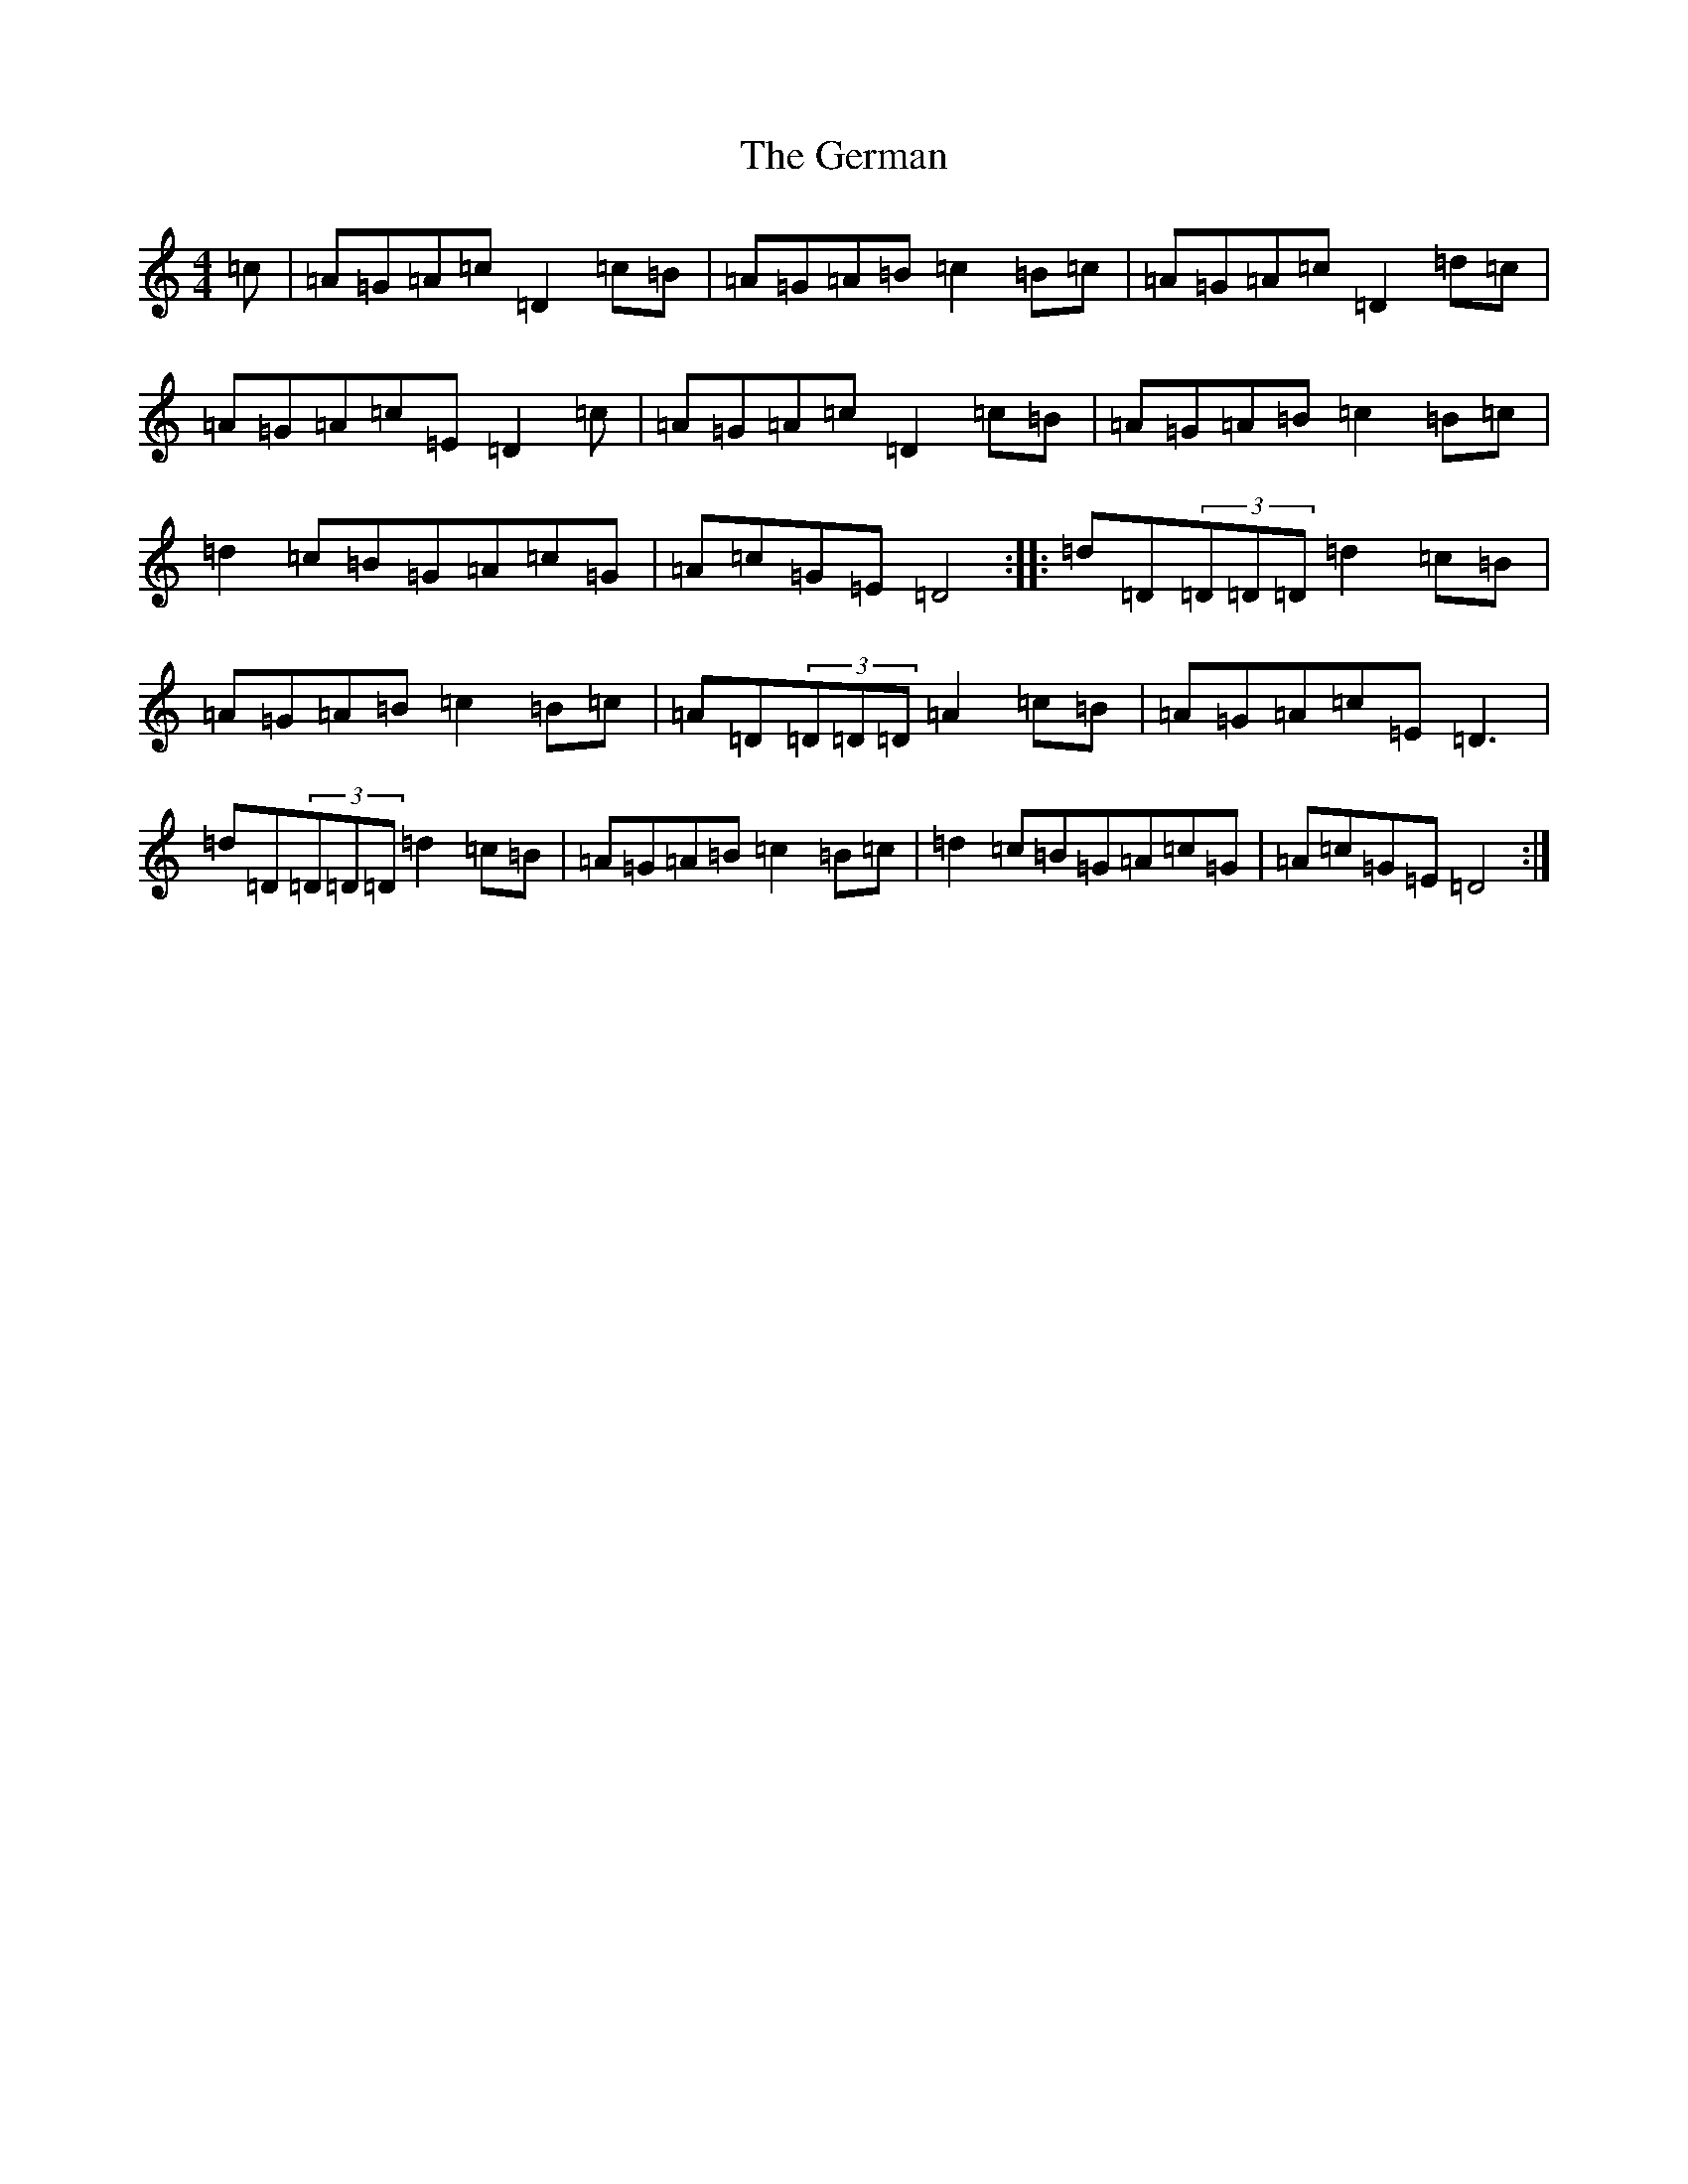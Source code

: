 X: 9210
T: German, The
S: https://thesession.org/tunes/10066#setting20202
Z: G Major
R: barndance
M:4/4
L:1/8
K: C Major
=c|=A=G=A=c=D2=c=B|=A=G=A=B=c2=B=c|=A=G=A=c=D2=d=c|=A=G=A=c=E=D2=c|=A=G=A=c=D2=c=B|=A=G=A=B=c2=B=c|=d2=c=B=G=A=c=G|=A=c=G=E=D4:||:=d=D(3=D=D=D=d2=c=B|=A=G=A=B=c2=B=c|=A=D(3=D=D=D=A2=c=B|=A=G=A=c=E=D3|=d=D(3=D=D=D=d2=c=B|=A=G=A=B=c2=B=c|=d2=c=B=G=A=c=G|=A=c=G=E=D4:|